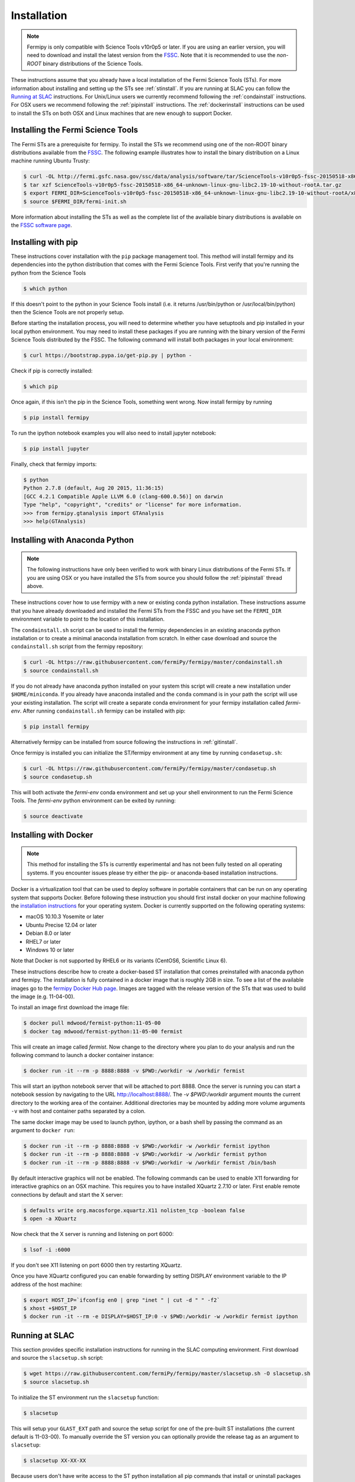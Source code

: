 .. _install:

Installation
============

.. note:: 

   Fermipy is only compatible with Science Tools v10r0p5 or later.  If
   you are using an earlier version, you will need to download and
   install the latest version from the `FSSC
   <http://fermi.gsfc.nasa.gov/ssc/data/analysis/software/>`_.  Note
   that it is recommended to use the *non-ROOT* binary distributions
   of the Science Tools.

These instructions assume that you already have a local installation
of the Fermi Science Tools (STs).  For more information about
installing and setting up the STs see :ref:`stinstall`.  If you are
running at SLAC you can follow the `Running at SLAC`_ instructions.
For Unix/Linux users we currently recommend following the
:ref:`condainstall` instructions.  For OSX users we recommend
following the :ref:`pipinstall` instructions.  The
:ref:`dockerinstall` instructions can be used to install the STs on
both OSX and Linux machines that are new enough to support Docker.

.. _stinstall:

Installing the Fermi Science Tools
----------------------------------

The Fermi STs are a prerequisite for fermipy.  To install the STs we
recommend using one of the non-ROOT binary distributions available
from the `FSSC
<http://fermi.gsfc.nasa.gov/ssc/data/analysis/software/>`_.  The
following example illustrates how to install the binary distribution
on a Linux machine running Ubuntu Trusty:

.. code-block:: bash

   $ curl -OL http://fermi.gsfc.nasa.gov/ssc/data/analysis/software/tar/ScienceTools-v10r0p5-fssc-20150518-x86_64-unknown-linux-gnu-libc2.19-10-without-rootA.tar.gz
   $ tar xzf ScienceTools-v10r0p5-fssc-20150518-x86_64-unknown-linux-gnu-libc2.19-10-without-rootA.tar.gz
   $ export FERMI_DIR=ScienceTools-v10r0p5-fssc-20150518-x86_64-unknown-linux-gnu-libc2.19-10-without-rootA/x86_64-unknown-linux-gnu-libc2.19-10
   $ source $FERMI_DIR/fermi-init.sh

More information about installing the STs as well as the complete list
of the available binary distributions is available on the `FSSC
software page
<http://fermi.gsfc.nasa.gov/ssc/data/analysis/software/>`_.
   
.. _pipinstall:

Installing with pip
-------------------

These instructions cover installation with the ``pip`` package
management tool.  This method will install fermipy and its
dependencies into the python distribution that comes with the Fermi
Science Tools.  First verify that you're running the python from the
Science Tools

.. code-block:: bash

   $ which python

If this doesn't point to the python in your Science Tools install
(i.e. it returns /usr/bin/python or /usr/local/bin/python) then the
Science Tools are not properly setup.

Before starting the installation process, you will need to determine
whether you have setuptools and pip installed in your local python
environment.  You may need to install these packages if you are
running with the binary version of the Fermi Science Tools distributed
by the FSSC.  The following command will install both packages in your
local environment:

.. code-block:: bash

   $ curl https://bootstrap.pypa.io/get-pip.py | python -

Check if pip is correctly installed:

.. code-block:: bash

   $ which pip

Once again, if this isn't the pip in the Science Tools, something went
wrong.  Now install fermipy by running

.. code-block:: bash

   $ pip install fermipy

To run the ipython notebook examples you will also need to install
jupyter notebook:
   
.. code-block:: bash

   $ pip install jupyter

.. Running pip and setup.py with the ``user`` flag is recommended if you do not
.. have write access to your python installation (for instance if you are
.. running in a UNIX/Linux environment with a shared python
.. installation).  To install fermipy into the common package directory
.. of your python installation the ``user`` flag should be ommitted.

Finally, check that fermipy imports:

.. code-block:: bash

   $ python
   Python 2.7.8 (default, Aug 20 2015, 11:36:15)
   [GCC 4.2.1 Compatible Apple LLVM 6.0 (clang-600.0.56)] on darwin
   Type "help", "copyright", "credits" or "license" for more information. 
   >>> from fermipy.gtanalysis import GTAnalysis
   >>> help(GTAnalysis)

.. _condainstall:
   
Installing with Anaconda Python
-------------------------------

.. note:: 

   The following instructions have only been verified to work with
   binary Linux distributions of the Fermi STs.  If you are using OSX
   or you have installed the STs from source you should follow the
   :ref:`pipinstall` thread above.

These instructions cover how to use fermipy with a new or existing
conda python installation.  These instructions assume that you have
already downloaded and installed the Fermi STs from the FSSC and you
have set the ``FERMI_DIR`` environment variable to point to the location
of this installation.

The ``condainstall.sh`` script can be used to install the fermipy
dependencies in an existing anaconda python installation or to create
a minimal anaconda installation from scratch.  In either case download
and source the ``condainstall.sh`` script from the fermipy repository:

.. code-block:: bash

   $ curl -OL https://raw.githubusercontent.com/fermiPy/fermipy/master/condainstall.sh
   $ source condainstall.sh

If you do not already have anaconda python installed on your system
this script will create a new installation under ``$HOME/miniconda``.
If you already have anaconda installed and the ``conda`` command is in
your path the script will use your existing installation.  The script
will create a separate conda environment for your fermipy installation
called *fermi-env*.  After running ``condainstall.sh`` fermipy can be
installed with pip:

.. code-block:: bash

   $ pip install fermipy

Alternatively fermipy can be installed from source following the
instructions in :ref:`gitinstall`.

Once fermipy is installed you can initialize the ST/fermipy environment at
any time by running ``condasetup.sh``:

.. code-block:: bash

   $ curl -OL https://raw.githubusercontent.com/fermiPy/fermipy/master/condasetup.sh 
   $ source condasetup.sh

This will both activate the *fermi-env* conda environment and set up
your shell environment to run the Fermi Science Tools.  The
*fermi-env* python environment can be exited by running:

.. code-block:: bash

   $ source deactivate


.. _dockerinstall:

Installing with Docker
----------------------

.. note::

   This method for installing the STs is currently experimental
   and has not been fully tested on all operating systems.  If you
   encounter issues please try either the pip- or anaconda-based
   installation instructions.

Docker is a virtualization tool that can be used to deploy software in
portable containers that can be run on any operating system that
supports Docker.  Before following these instruction you should first
install docker on your machine following the `installation instructions
<https://docs.docker.com/engine/installation/>`_ for your operating
system.  Docker is currently supported on the following operating
systems:

* macOS 10.10.3 Yosemite or later
* Ubuntu Precise 12.04 or later
* Debian 8.0 or later
* RHEL7 or later
* Windows 10 or later

Note that Docker is not supported by RHEL6 or its variants (CentOS6,
Scientific Linux 6).

These instructions describe how to create a docker-based ST
installation that comes preinstalled with anaconda python and fermipy.
The installation is fully contained in a docker image that is roughly
2GB in size.  To see a list of the available images go to the `fermipy
Docker Hub page
<https://hub.docker.com/r/fermipy/fermist-python/tags/>`_.  Images are
tagged with the release version of the STs that was used to build the
image (e.g. 11-04-00).

To install an image first download the image file:

.. code-block:: bash

   $ docker pull mdwood/fermist-python:11-05-00
   $ docker tag mdwood/fermist-python:11-05-00 fermist
   
This will create an image called *fermist*.  Now change to the
directory where you plan to do your analysis and run the following
command to launch a docker container instance:

.. code-block:: bash
   
   $ docker run -it --rm -p 8888:8888 -v $PWD:/workdir -w /workdir fermist

This will start an ipython notebook server that will be attached to
port 8888.  Once the server is running you can start a notebook
session by navigating to the URL `http://localhost:8888/
<http://localhost:8888/>`_.  The `-v $PWD:/workdir` argument mounts
the current directory to the working area of the container.
Additional directories may be mounted by adding more volume arguments
``-v`` with host and container paths separated by a colon.

The same docker image may be used to launch python, ipython, or a bash
shell by passing the command as an argument to ``docker run``:

.. code-block:: bash
   
   $ docker run -it --rm -p 8888:8888 -v $PWD:/workdir -w /workdir fermist ipython
   $ docker run -it --rm -p 8888:8888 -v $PWD:/workdir -w /workdir fermist python
   $ docker run -it --rm -p 8888:8888 -v $PWD:/workdir -w /workdir fermist /bin/bash

By default interactive graphics will not be enabled.  The following
commands can be used to enable X11 forwarding for interactive graphics
on an OSX machine.  This requires you to have installed XQuartz 2.7.10
or later.  First enable remote connections by default and start the X
server:

.. code-block:: bash
                
   $ defaults write org.macosforge.xquartz.X11 nolisten_tcp -boolean false
   $ open -a XQuartz

Now check that the X server is running and listening on port 6000:

.. code-block:: bash
                
   $ lsof -i :6000

If you don't see X11 listening on port 6000 then try restarting XQuartz.

Once you have XQuartz configured you can enable forwarding by setting
DISPLAY environment variable to the IP address of the host machine:

.. code-block:: bash

   $ export HOST_IP=`ifconfig en0 | grep "inet " | cut -d " " -f2`
   $ xhost +$HOST_IP
   $ docker run -it --rm -e DISPLAY=$HOST_IP:0 -v $PWD:/workdir -w /workdir fermist ipython

Running at SLAC
---------------

This section provides specific installation instructions for running
in the SLAC computing environment.  First download and source the
``slacsetup.sh`` script:

.. code-block:: bash

   $ wget https://raw.githubusercontent.com/fermiPy/fermipy/master/slacsetup.sh -O slacsetup.sh
   $ source slacsetup.sh
   
To initialize the ST environment run the ``slacsetup`` function:

.. code-block:: bash

   $ slacsetup

This will setup your ``GLAST_EXT`` path and source the setup script
for one of the pre-built ST installations (the current default is
11-03-00).  To manually override the ST version you can optionally
provide the release tag as an argument to ``slacsetup``:

.. code-block:: bash

   $ slacsetup XX-XX-XX

Because users don't have write access to the ST python installation
all pip commands that install or uninstall packages must be executed
with the ``--user`` flag.  After initializing the STs environment,
install fermipy with pip:

.. code-block:: bash

   $ pip install fermipy --user

This will install fermipy in ``$HOME/.local``.  You can verify that
the installation has succeeded by importing
`~fermipy.gtanalysis.GTAnalysis`:

.. code-block:: bash

   $ python
   Python 2.7.8 |Anaconda 2.1.0 (64-bit)| (default, Aug 21 2014, 18:22:21) 
   [GCC 4.4.7 20120313 (Red Hat 4.4.7-1)] on linux2
   Type "help", "copyright", "credits" or "license" for more information.
   Anaconda is brought to you by Continuum Analytics.
   Please check out: http://continuum.io/thanks and https://binstar.org
   >>> from fermipy.gtanalysis import GTAnalysis

.. _upgrade:
   
Upgrading
---------

By default installing fermipy with ``pip`` will get the latest tagged
released available on the `PyPi <https://pypi.python.org/pypi>`_
package respository.  You can check your currently installed version
of fermipy with ``pip show``:

.. code-block:: bash

   $ pip show fermipy
   ---
   Metadata-Version: 2.0
   Name: fermipy
   Version: 0.6.7
   Summary: A Python package for analysis of Fermi-LAT data
   Home-page: https://github.com/fermiPy/fermipy
   Author: The Fermipy developers
   Author-email: fermipy.developers@gmail.com
   License: BSD
   Location: /home/vagrant/miniconda/envs/fermi-env/lib/python2.7/site-packages
   Requires: wcsaxes, astropy, matplotlib, healpy, scipy, numpy, pyyaml

To upgrade your fermipy installation to the latest version run the pip
installation command with ``--upgrade --no-deps`` (remember to also
include the ``--user`` option if you're running at SLAC):
   
.. code-block:: bash
   
   $ pip install fermipy --upgrade --no-deps
   Collecting fermipy
   Installing collected packages: fermipy
     Found existing installation: fermipy 0.6.6
       Uninstalling fermipy-0.6.6:
         Successfully uninstalled fermipy-0.6.6
   Successfully installed fermipy-0.6.7

   
.. _gitinstall:
   
Building from Source
--------------------

These instructions describe how to install fermipy from its git source
code repository using the ``setup.py`` script.  Installing from source
can be useful if you want to make your own modifications to the
fermipy source code or test features in an untagged commit.  Note that
non-expert users are recommended to install a tagged release of
fermipy following the :ref:`pipinstall` or :ref:`condainstall`
instructions above.

First clone the fermipy git repository and cd to the root directory of
the repository:

.. code-block:: bash

   $ git clone https://github.com/fermiPy/fermipy.git
   $ cd fermipy
   
To install the latest commit in the master branch run ``setup.py
install`` from the root directory:

.. code-block:: bash

   # Install the latest commit
   $ git checkout master
   $ python setup.py install --user 

A useful option if you are doing active code development is to install
your working copy of the package.  This will create an installation in
your python distribution that is linked to the copy of the code in
your local repository.  This allows you to run with any local
modifications without having to reinstall the package each time you
make a change.  To install your working copy of fermipy run with the
``develop`` argument:

.. code-block:: bash

   # Install a link to your source code installation
   $ python setup.py develop --user 

You can later remove the link to your working copy by running the same
command with the ``--uninstall`` flag:

.. code-block:: bash

   # Install a link to your source code installation
   $ python setup.py develop --user --uninstall
   
You also have the option of installing a previous release tag.  To see
the list of release tags run ``git tag``.  To install a specific
release tag, run ``git checkout`` with the tag name followed by
``setup.py install``:
   
.. code-block:: bash
   
   # Checkout a specific release tag
   $ git checkout X.X.X 
   $ python setup.py install --user 


   
Issues
------

If you get an error about importing matplotlib (specifically something
about the macosx backend) you might change your default backend to get
it working.  The `customizing matplotlib page
<http://matplotlib.org/users/customizing.html>`_ details the
instructions to modify your default matplotlibrc file (you can pick
GTK or WX as an alternative).  Specifically the ``TkAgg`` and
``macosx`` backends currently do not work on OSX if you upgrade
matplotlib to the version required by fermipy.  To get around this
issue you can switch to the ``Agg`` backend at runtime before
importing fermipy:

.. code-block:: bash

   >>> import matplotlib
   >>> matplotlib.use('Agg')

However note that this backend does not support interactive plotting.

If you are running OSX El Capitan or newer you may see errors like the following:

.. code-block:: bash
                
   dyld: Library not loaded

In this case you will need to disable the System Integrity Protections
(SIP).  See `here
<http://www.macworld.com/article/2986118/security/how-to-modify-system-integrity-protection-in-el-capitan.html>`_
for instructions on disabling SIP on your machine.

In some cases the setup.py script will fail to properly install the
fermipy package dependecies.  If installation fails you can try
running a forced upgrade of these packages with ``pip install --upgrade``:

.. code-block:: bash

   $ pip install --upgrade --user numpy matplotlib scipy astropy pyyaml healpy wcsaxes ipython jupyter
